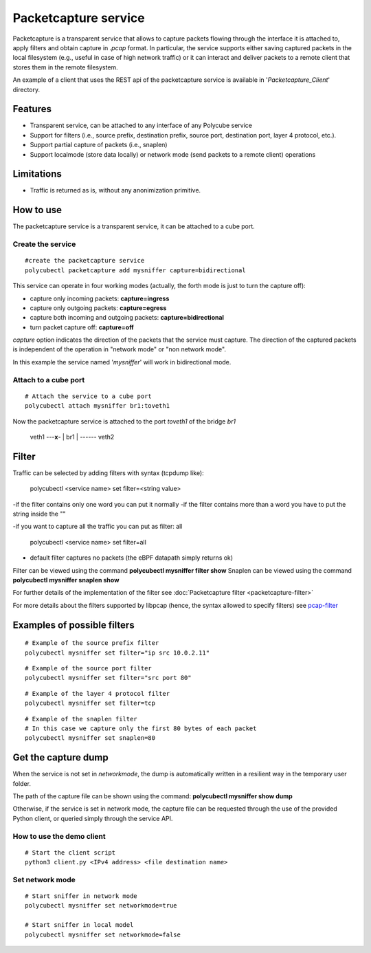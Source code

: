 Packetcapture service
=====================

Packetcapture is a transparent service that allows to capture packets flowing through the interface it is attached to, apply filters and obtain capture in *.pcap* format. In particular, the service supports either saving captured packets in the local filesystem (e.g., useful in case of high network traffic) or it can interact and deliver packets to a remote client that stores them in the remote filesystem.

An example of a client that uses the REST api of the packetcapture service is available in '*Packetcapture_Client*' directory.

Features
--------
- Transparent service, can be attached to any interface of any Polycube service
- Support for filters (i.e., source prefix, destination prefix, source port, destination port, layer 4 protocol, etc.).
- Support partial capture of packets (i.e., snaplen)
- Support localmode (store data locally) or network mode (send packets to a remote client) operations

Limitations
-----------
- Traffic is returned as is, without any anonimization primitive.

How to use
----------
The packetcapture service is a transparent service, it can be attached to a cube port.

Create the service
^^^^^^^^^^^^^^^^^^

::

    #create the packetcapture service
    polycubectl packetcapture add mysniffer capture=bidirectional

This service can operate in four working modes (actually, the forth mode is just to turn the capture off):

- capture only incoming packets: **capture=ingress**
- capture only outgoing packets: **capture=egress**
- capture both incoming and outgoing packets: **capture=bidirectional**
- turn packet capture off: **capture=off**

*capture* option indicates the direction of the packets that the service must capture.
The direction of the captured packets is independent of the operation in "network mode" or "non network mode".

In this example the service named '*mysniffer*' will work in bidirectional mode.


Attach to a cube port
^^^^^^^^^^^^^^^^^^^^^

::

    # Attach the service to a cube port
    polycubectl attach mysniffer br1:toveth1

Now the packetcapture service is attached to the port *toveth1* of the bridge *br1*


 veth1 ---**x**- |   br1    | ------ veth2    



Filter
-------
Traffic can be selected by adding filters with syntax (tcpdump like):

    polycubectl <service name> set filter=<string value>

-if the filter contains only one word you can put it normally
-if the filter contains more than a word you have to put the string inside the ""

-if you want to capture all the traffic you can put as filter: all

    polycubectl <service name> set filter=all

- default filter captures no packets (the eBPF datapath simply returns ok)

Filter can be viewed using the command **polycubectl mysniffer filter show**
Snaplen can be viewed using the command **polycubectl mysniffer snaplen show**

For further details of the implementation of the filter see :doc:`Packetcapture filter <packetcapture-filter>`

For more details about the filters supported by libpcap (hence, the syntax allowed to specify filters) see `pcap-filter <https://linux.die.net/man/7/pcap-filter>`__


Examples of possible filters
----------------------------

::

    # Example of the source prefix filter
    polycubectl mysniffer set filter="ip src 10.0.2.11"

::

    # Example of the source port filter
    polycubectl mysniffer set filter="src port 80"


::
    
    # Example of the layer 4 protocol filter
    polycubectl mysniffer set filter=tcp

::
    
    # Example of the snaplen filter
    # In this case we capture only the first 80 bytes of each packet
    polycubectl mysniffer set snaplen=80

Get the capture dump
--------------------
When the service is not set in *networkmode*, the dump is automatically written in a resilient way in the temporary user folder.

The path of the capture file can be shown using the command: **polycubectl mysniffer show dump**

Otherwise, if the service is set in network mode, the capture file can be requested through the use of the provided Python client, or queried simply through the service API.

How to use the demo client
^^^^^^^^^^^^^^^^^^^^^^^^^^
::
    
    # Start the client script
    python3 client.py <IPv4 address> <file destination name>


Set network mode
^^^^^^^^^^^^^^^^
::
    
    # Start sniffer in network mode
    polycubectl mysniffer set networkmode=true

    # Start sniffer in local model
    polycubectl mysniffer set networkmode=false